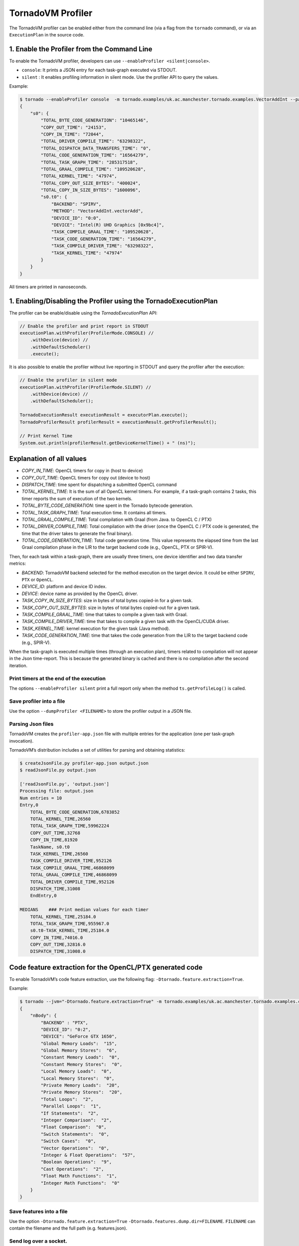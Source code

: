 .. _profiler:

TornadoVM Profiler
==================

The TornadoVM profiler can be enabled either from the command line (via a flag from the ``tornado`` command), or via an ``ExecutionPlan`` in the source code. 

1. Enable the Profiler from the Command Line
---------------------------------------------------------

To enable the TornadoVM profiler, developers can  use ``--enableProfiler <silent|console>``.

-  ``console``: It prints a JSON entry for each task-graph executed via STDOUT.
-  ``silent`` : It enables profiling information in silent mode. Use the profiler API to query the values.

Example:

.. code:: bash

   $ tornado --enableProfiler console  -m tornado.examples/uk.ac.manchester.tornado.examples.VectorAddInt --params="100000"
   {
       "s0": {
           "TOTAL_BYTE_CODE_GENERATION": "10465146",
           "COPY_OUT_TIME": "24153",
           "COPY_IN_TIME": "72044",
           "TOTAL_DRIVER_COMPILE_TIME": "63298322",
           "TOTAL_DISPATCH_DATA_TRANSFERS_TIME": "0",
           "TOTAL_CODE_GENERATION_TIME": "16564279",
           "TOTAL_TASK_GRAPH_TIME": "285317518",
           "TOTAL_GRAAL_COMPILE_TIME": "109520628",
           "TOTAL_KERNEL_TIME": "47974",
           "TOTAL_COPY_OUT_SIZE_BYTES": "400024",
           "TOTAL_COPY_IN_SIZE_BYTES": "1600096",
           "s0.t0": {
               "BACKEND": "SPIRV",
               "METHOD": "VectorAddInt.vectorAdd",
               "DEVICE_ID": "0:0",
               "DEVICE": "Intel(R) UHD Graphics [0x9bc4]",
               "TASK_COMPILE_GRAAL_TIME": "109520628",
               "TASK_CODE_GENERATION_TIME": "16564279",
               "TASK_COMPILE_DRIVER_TIME": "63298322",
               "TASK_KERNEL_TIME": "47974"
           }
       }
   }

All timers are printed in nanoseconds.


1. Enabling/Disabling the Profiler using the TornadoExecutionPlan 
----------------------------------------------------------------------

The profiler can be enable/disable using the `TornadoExecutionPlan` API:

.. code:: bash

    // Enable the profiler and print report in STDOUT 
    executionPlan.withProfiler(ProfilerMode.CONSOLE) //
        .withDevice(device) //
        .withDefaultScheduler()
        .execute();


It is also possible to enable the profiler without live reporting in STDOUT and query the profiler after the execution:

.. code:: bash

    // Enable the profiler in silent mode
    executionPlan.withProfiler(ProfilerMode.SILENT) //
        .withDevice(device) //
        .withDefaultScheduler();

    TornadoExecutionResult executionResult = executorPlan.execute();
    TornadoProfilerResult profilerResult = executionResult.getProfilerResult();

    // Print Kernel Time
    System.out.println(profilerResult.getDeviceKernelTime() + " (ns)");



Explanation of all values
-------------------------------

-  *COPY_IN_TIME*: OpenCL timers for copy in (host to device)
-  *COPY_OUT_TIME*: OpenCL timers for copy out (device to host)
-  *DISPATCH_TIME*: time spent for dispatching a submitted OpenCL
   command
-  *TOTAL_KERNEL_TIME*: It is the sum of all OpenCL kernel timers. For example, if a task-graph contains 2 tasks, this timer reports the sum of execution of the two kernels.
-  *TOTAL_BYTE_CODE_GENERATION*: time spent in the Tornado bytecode generation.
-  *TOTAL_TASK_GRAPH_TIME*: Total execution time. It contains all timers.
-  *TOTAL_GRAAL_COMPILE_TIME*: Total compilation with Graal (from Java. to OpenCL C / PTX)
-  *TOTAL_DRIVER_COMPILE_TIME*: Total compilation with the driver (once the OpenCL C / PTX code is generated, the time that the driver takes to generate the final binary).
-  *TOTAL_CODE_GENERATION_TIME*: Total code generation time. This value
   represents the elapsed time from the last Graal compilation phase in
   the LIR to the target backend code (e.g., OpenCL, PTX or SPIR-V).

Then, for each task within a task-graph, there are usually three timers, one device identifier and two data transfer metrics:

-  *BACKEND*: TornadoVM backend selected for the method execution on the
   target device. It could be either ``SPIRV``, ``PTX`` or ``OpenCL``.
-  *DEVICE_ID*: platform and device ID index.
-  *DEVICE*: device name as provided by the OpenCL driver.
-  *TASK_COPY_IN_SIZE_BYTES*: size in bytes of total bytes copied-in for
   a given task.
-  *TASK_COPY_OUT_SIZE_BYTES*: size in bytes of total bytes copied-out
   for a given task.
-  *TASK_COMPILE_GRAAL_TIME*: time that takes to compile a given task
   with Graal.
-  *TASK_COMPILE_DRIVER_TIME*: time that takes to compile a given task
   with the OpenCL/CUDA driver.
-  *TASK_KERNEL_TIME*: kernel execution for the given task (Java
   method).
-  *TASK_CODE_GENERATION_TIME*: time that takes the code generation from
   the LIR to the target backend code (e.g., SPIR-V).

When the task-graph is executed multiple times (through an execution plan), timers related to compilation will not appear in the Json time-report. 
This is because the generated binary is cached and there is no compilation after the second iteration.

Print timers at the end of the execution
~~~~~~~~~~~~~~~~~~~~~~~~~~~~~~~~~~~~~~~~

The options ``--enableProfiler silent`` print a full report only when
the method ``ts.getProfileLog()`` is called.

Save profiler into a file
~~~~~~~~~~~~~~~~~~~~~~~~~

Use the option ``--dumpProfiler <FILENAME>`` to store the profiler
output in a JSON file.

Parsing Json files
~~~~~~~~~~~~~~~~~~

TornadoVM creates the ``profiler-app.json`` file with multiple entries
for the application (one per task-graph invocation).

TornadoVM’s distribution includes a set of utilities for parsing and
obtaining statistics:

.. code:: bash

   $ createJsonFile.py profiler-app.json output.json
   $ readJsonFile.py output.json

   ['readJsonFile.py', 'output.json']
   Processing file: output.json
   Num entries = 10
   Entry,0
       TOTAL_BYTE_CODE_GENERATION,6783852
       TOTAL_KERNEL_TIME,26560
       TOTAL_TASK_GRAPH_TIME,59962224
       COPY_OUT_TIME,32768
       COPY_IN_TIME,81920
       TaskName, s0.t0
       TASK_KERNEL_TIME,26560
       TASK_COMPILE_DRIVER_TIME,952126
       TASK_COMPILE_GRAAL_TIME,46868099
       TOTAL_GRAAL_COMPILE_TIME,46868099
       TOTAL_DRIVER_COMPILE_TIME,952126
       DISPATCH_TIME,31008
       EndEntry,0

   MEDIANS    ### Print median values for each timer
       TOTAL_KERNEL_TIME,25184.0
       TOTAL_TASK_GRAPH_TIME,955967.0
       s0.t0-TASK_KERNEL_TIME,25184.0
       COPY_IN_TIME,74016.0
       COPY_OUT_TIME,32816.0
       DISPATCH_TIME,31008.0
       

Code feature extraction for the OpenCL/PTX generated code
---------------------------------------------------------

To enable TornadoVM’s code feature extraction, use the following flag:
``-Dtornado.feature.extraction=True``.

Example:

.. code:: bash

   $ tornado --jvm="-Dtornado.feature.extraction=True" -m tornado.examples/uk.ac.manchester.tornado.examples.compute.NBody --params "1024 1"
   {
       "nBody": {
           "BACKEND" : "PTX",
           "DEVICE_ID": "0:2",
           "DEVICE": "GeForce GTX 1650",
           "Global Memory Loads":  "15",
           "Global Memory Stores":  "6",
           "Constant Memory Loads":  "0",
           "Constant Memory Stores":  "0",
           "Local Memory Loads":  "0",
           "Local Memory Stores":  "0",
           "Private Memory Loads":  "20",
           "Private Memory Stores":  "20",
           "Total Loops":  "2",
           "Parallel Loops":  "1",
           "If Statements":  "2",
           "Integer Comparison":  "2",
           "Float Comparison":  "0",
           "Switch Statements":  "0",
           "Switch Cases":  "0",
           "Vector Operations":  "0",
           "Integer & Float Operations":  "57",
           "Boolean Operations":  "9",
           "Cast Operations":  "2",
           "Float Math Functions":  "1",
           "Integer Math Functions":  "0"
       }
   }

Save features into a file
~~~~~~~~~~~~~~~~~~~~~~~~~

Use the option ``-Dtornado.feature.extraction=True``
``-Dtornado.features.dump.dir=FILENAME``. ``FILENAME`` can contain the
filename and the full path (e.g. features.json).

Send log over a socket.
~~~~~~~~~~~~~~~~~~~~~~~

| TornadoVM allows redirecting profiling and feature extraction logs to
  a specific port. This feature can be enabled with the option
  ``-Dtornado.dump.to.ip=IP:PORT``.
| The following example redirects the profiler output to the localhost
  (127.0.0.1) and to a specified open port (2000):

.. code:: bash

   $ tornado --jvm="-Dtornado.profiler=True  -Dtornado.dump.to.ip=127.0.0.1:2000" -m tornado.examples/uk.ac.manchester.tornado.examples.VectorAddInt --params "100000"

To test that the socket streams the logs correctly, open a local server
in a different terminal with the following command:

.. code:: bash

   $ ncat -k -l 2000